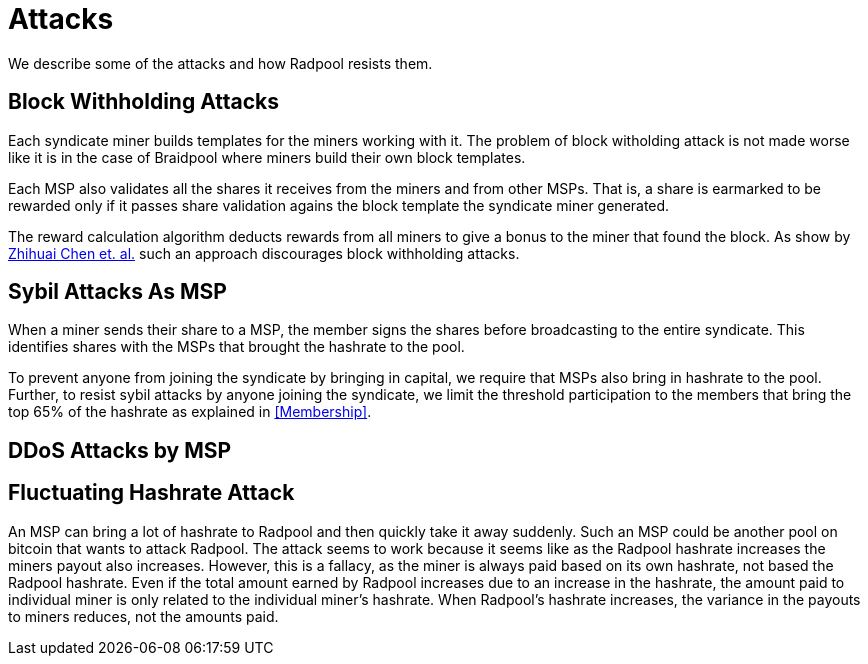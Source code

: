 = Attacks

We describe some of the attacks and how Radpool resists them.

== Block Withholding Attacks

Each syndicate miner builds templates for the miners working
with it. The problem of block witholding attack is not made worse like
it is in the case of Braidpool where miners build their own block
templates.

Each MSP also validates all the shares it receives from the miners and
from other MSPs. That is, a share is earmarked to be rewarded only if
it passes share validation agains the block template the syndicate
miner generated.

The reward calculation algorithm deducts rewards from all miners to
give a bonus to the miner that found the block. As show by
https://link.springer.com/article/10.1007/s10878-021-00768-4[Zhihuai
Chen et. al.] such an approach discourages block withholding attacks.

== Sybil Attacks As MSP

When a miner sends their share to a MSP, the member signs the shares
before broadcasting to the entire syndicate. This identifies shares
with the MSPs that brought the hashrate to the pool.

To prevent anyone from joining the syndicate by bringing in capital,
we require that MSPs also bring in hashrate to the pool. Further, to
resist sybil attacks by anyone joining the syndicate, we limit the
threshold participation to the members that bring the top 65% of the
hashrate as explained in <<Membership>>.

== DDoS Attacks by MSP

== Fluctuating Hashrate Attack

An MSP can bring a lot of hashrate to Radpool and then quickly take it
away suddenly. Such an MSP could be another pool on bitcoin that wants
to attack Radpool. The attack seems to work because it seems like as
the Radpool hashrate increases the miners payout also
increases. However, this is a fallacy, as the miner is always paid
based on its own hashrate, not based the Radpool hashrate. Even if the
total amount earned by Radpool increases due to an increase in the
hashrate, the amount paid to individual miner is only related to the
individual miner's hashrate. When Radpool's hashrate increases, the
variance in the payouts to miners reduces, not the amounts paid.
